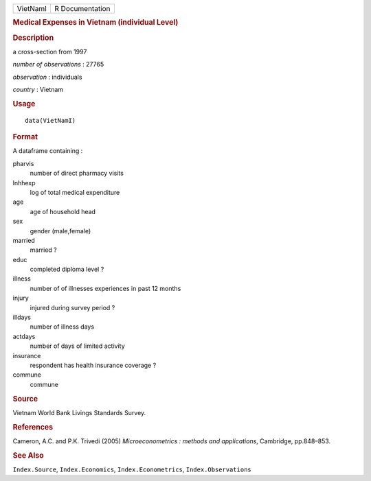 .. container::

   .. container::

      ======== ===============
      VietNamI R Documentation
      ======== ===============

      .. rubric:: Medical Expenses in Vietnam (individual Level)
         :name: medical-expenses-in-vietnam-individual-level

      .. rubric:: Description
         :name: description

      a cross-section from 1997

      *number of observations* : 27765

      *observation* : individuals

      *country* : Vietnam

      .. rubric:: Usage
         :name: usage

      ::

         data(VietNamI)

      .. rubric:: Format
         :name: format

      A dataframe containing :

      pharvis
         number of direct pharmacy visits

      lnhhexp
         log of total medical expenditure

      age
         age of household head

      sex
         gender (male,female)

      married
         married ?

      educ
         completed diploma level ?

      illness
         number of of illnesses experiences in past 12 months

      injury
         injured during survey period ?

      illdays
         number of illness days

      actdays
         number of days of limited activity

      insurance
         respondent has health insurance coverage ?

      commune
         commune

      .. rubric:: Source
         :name: source

      Vietnam World Bank Livings Standards Survey.

      .. rubric:: References
         :name: references

      Cameron, A.C. and P.K. Trivedi (2005) *Microeconometrics : methods
      and applications*, Cambridge, pp.848–853.

      .. rubric:: See Also
         :name: see-also

      ``Index.Source``, ``Index.Economics``, ``Index.Econometrics``,
      ``Index.Observations``

